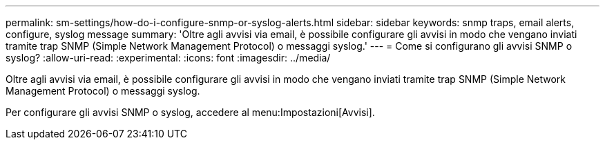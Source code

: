 ---
permalink: sm-settings/how-do-i-configure-snmp-or-syslog-alerts.html 
sidebar: sidebar 
keywords: snmp traps, email alerts, configure, syslog message 
summary: 'Oltre agli avvisi via email, è possibile configurare gli avvisi in modo che vengano inviati tramite trap SNMP (Simple Network Management Protocol) o messaggi syslog.' 
---
= Come si configurano gli avvisi SNMP o syslog?
:allow-uri-read: 
:experimental: 
:icons: font
:imagesdir: ../media/


[role="lead"]
Oltre agli avvisi via email, è possibile configurare gli avvisi in modo che vengano inviati tramite trap SNMP (Simple Network Management Protocol) o messaggi syslog.

Per configurare gli avvisi SNMP o syslog, accedere al menu:Impostazioni[Avvisi].
